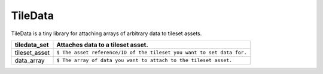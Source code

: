 TileData
=============
TileData is a tiny library for attaching arrays of arbitrary data to tileset assets.

+-----------------------------------+----------------------------------------------------------------------------------------------------+
| tiledata_set                      | Attaches data to a tileset asset.                                                                  |
+===================================+====================================================================================================+
| tileset_asset                     | | ``$ The asset reference/ID of the tileset you want to set data for.``                            |
+-----------------------------------+----------------------------------------------------------------------------------------------------+
| data_array                        | | ``$ The array of data you want to attach to the tileset asset.``                                 |
+-----------------------------------+----------------------------------------------------------------------------------------------------+

